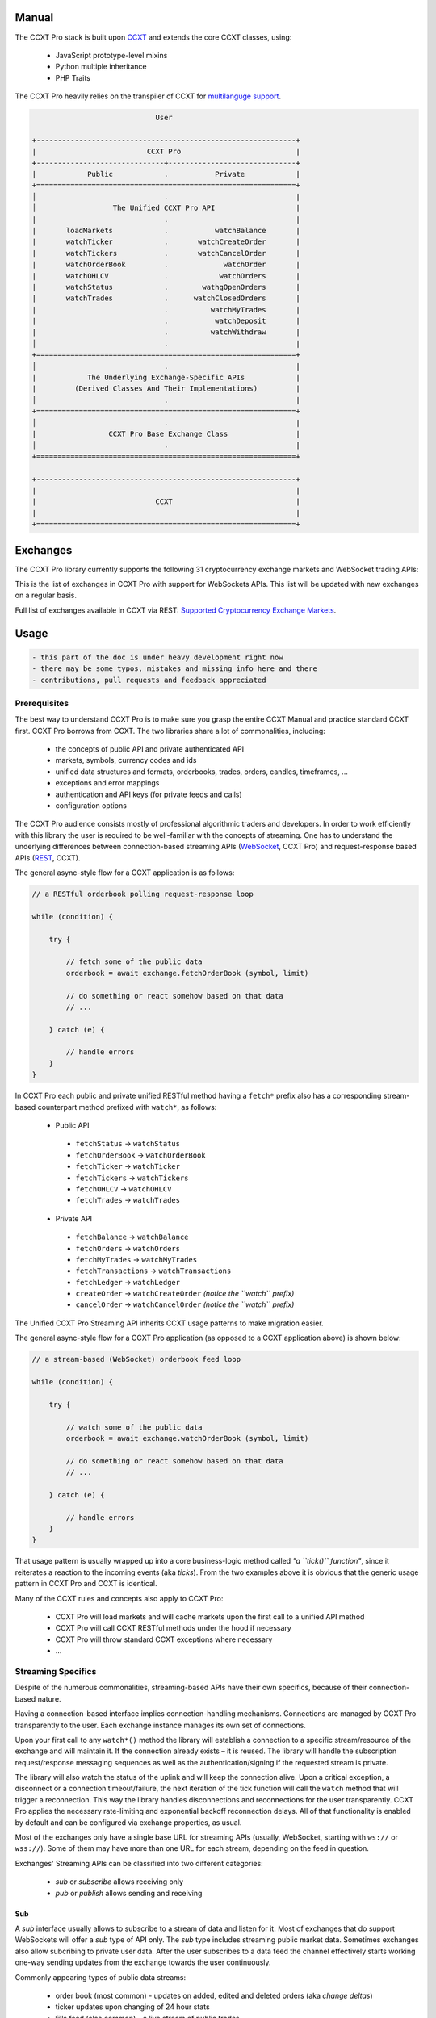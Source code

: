 
Manual
======

The CCXT Pro stack is built upon `CCXT <https://ccxt.trade>`__ and extends the core CCXT classes, using:


 * JavaScript prototype-level mixins
 * Python multiple inheritance
 * PHP Traits

The CCXT Pro heavily relies on the transpiler of CCXT for `multilanguge support <https://github.com/ccxt/ccxt/blob/master/CONTRIBUTING.md#multilanguage-support>`__.

.. code-block::

                                    User

       +-------------------------------------------------------------+
       |                          CCXT Pro                           |
       +------------------------------+------------------------------+
       |            Public            .           Private            |
       +=============================================================+
       │                              .                              |
       │                  The Unified CCXT Pro API                   |
       |                              .                              |
       |       loadMarkets            .           watchBalance       |
       |       watchTicker            .       watchCreateOrder       |
       |       watchTickers           .       watchCancelOrder       |
       |       watchOrderBook         .             watchOrder       |
       |       watchOHLCV             .            watchOrders       |
       |       watchStatus            .        wathgOpenOrders       |
       |       watchTrades            .      watchClosedOrders       |
       |                              .          watchMyTrades       |
       |                              .           watchDeposit       |
       |                              .          watchWithdraw       |
       │                              .                              |
       +=============================================================+
       │                              .                              |
       |            The Underlying Exchange-Specific APIs            |
       |         (Derived Classes And Their Implementations)         |
       │                              .                              |
       +=============================================================+
       │                              .                              |
       |                 CCXT Pro Base Exchange Class                |
       │                              .                              |
       +=============================================================+

       +-------------------------------------------------------------+
       |                                                             |
       |                            CCXT                             |
       |                                                             |
       +=============================================================+

Exchanges
=========

The CCXT Pro library currently supports the following 31 cryptocurrency exchange markets and WebSocket trading APIs:

.. list-table::
   :header-rows: 1

   * - logo
     - id
     - name
     - ver
     - certified
     - pro
   * - .. image:: https://user-images.githubusercontent.com/1294454/104140087-a27f2580-53c0-11eb-87c1-5d9e81208fe9.jpg
          :target: https://www.aaxpro.com/invite/sign-up?inviteCode=JXGm5Fy7R2MB
          :alt: aax
     
     - aax
     - `AAX <https://www.aaxpro.com/invite/sign-up?inviteCode=JXGm5Fy7R2MB>`__
     - .. image:: https://img.shields.io/badge/2-lightgray
          :target: https://www.aaxpro.com/apidoc/index.html
          :alt: API Version 2
     
     - .. image:: https://img.shields.io/badge/CCXT-Certified-green.svg
          :target: https://github.com/ccxt/ccxt/wiki/Certification
          :alt: CCXT Certified
     
     - .. image:: https://img.shields.io/badge/CCXT-Pro-black
          :target: https://ccxt.pro
          :alt: CCXT Pro
     
   * - .. image:: https://user-images.githubusercontent.com/1294454/55248342-a75dfe00-525a-11e9-8aa2-05e9dca943c6.jpg
          :target: https://bequant.io
          :alt: bequant
     
     - bequant
     - `Bequant <https://bequant.io>`__
     - .. image:: https://img.shields.io/badge/2-lightgray
          :target: https://api.bequant.io/
          :alt: API Version 2
     
     - 
     - .. image:: https://img.shields.io/badge/CCXT-Pro-black
          :target: https://ccxt.pro
          :alt: CCXT Pro
     
   * - .. image:: https://user-images.githubusercontent.com/1294454/29604020-d5483cdc-87ee-11e7-94c7-d1a8d9169293.jpg
          :target: https://www.binance.com/en/register?ref=BLEJC98C
          :alt: binance
     
     - binance
     - `Binance <https://www.binance.com/en/register?ref=BLEJC98C>`__
     - .. image:: https://img.shields.io/badge/*-lightgray
          :target: https://binance-docs.github.io/apidocs/spot/en
          :alt: API Version *
     
     - .. image:: https://img.shields.io/badge/CCXT-Certified-green.svg
          :target: https://github.com/ccxt/ccxt/wiki/Certification
          :alt: CCXT Certified
     
     - .. image:: https://img.shields.io/badge/CCXT-Pro-black
          :target: https://ccxt.pro
          :alt: CCXT Pro
     
   * - .. image:: https://user-images.githubusercontent.com/1294454/117738721-668c8d80-b205-11eb-8c49-3fad84c4a07f.jpg
          :target: https://www.binance.com/en/register?ref=BLEJC98C
          :alt: binancecoinm
     
     - binancecoinm
     - `Binance COIN-M <https://www.binance.com/en/register?ref=BLEJC98C>`__
     - .. image:: https://img.shields.io/badge/*-lightgray
          :target: https://binance-docs.github.io/apidocs/delivery/en/
          :alt: API Version *
     
     - .. image:: https://img.shields.io/badge/CCXT-Certified-green.svg
          :target: https://github.com/ccxt/ccxt/wiki/Certification
          :alt: CCXT Certified
     
     - .. image:: https://img.shields.io/badge/CCXT-Pro-black
          :target: https://ccxt.pro
          :alt: CCXT Pro
     
   * - .. image:: https://user-images.githubusercontent.com/1294454/65177307-217b7c80-da5f-11e9-876e-0b748ba0a358.jpg
          :target: https://www.binance.us/?ref=35005074
          :alt: binanceus
     
     - binanceus
     - `Binance US <https://www.binance.us/?ref=35005074>`__
     - .. image:: https://img.shields.io/badge/*-lightgray
          :target: https://github.com/binance-us/binance-official-api-docs
          :alt: API Version *
     
     - 
     - .. image:: https://img.shields.io/badge/CCXT-Pro-black
          :target: https://ccxt.pro
          :alt: CCXT Pro
     
   * - .. image:: https://user-images.githubusercontent.com/1294454/117738721-668c8d80-b205-11eb-8c49-3fad84c4a07f.jpg
          :target: https://www.binance.com/en/register?ref=BLEJC98C
          :alt: binanceusdm
     
     - binanceusdm
     - `Binance USDⓈ-M <https://www.binance.com/en/register?ref=BLEJC98C>`__
     - .. image:: https://img.shields.io/badge/*-lightgray
          :target: https://binance-docs.github.io/apidocs/futures/en/
          :alt: API Version *
     
     - .. image:: https://img.shields.io/badge/CCXT-Certified-green.svg
          :target: https://github.com/ccxt/ccxt/wiki/Certification
          :alt: CCXT Certified
     
     - .. image:: https://img.shields.io/badge/CCXT-Pro-black
          :target: https://ccxt.pro
          :alt: CCXT Pro
     
   * - .. image:: https://user-images.githubusercontent.com/1294454/97296144-514fa300-1861-11eb-952b-3d55d492200b.jpg
          :target: https://exchange.bitcoin.com/referral/da948b21d6c92d69
          :alt: bitcoincom
     
     - bitcoincom
     - `bitcoin.com <https://exchange.bitcoin.com/referral/da948b21d6c92d69>`__
     - .. image:: https://img.shields.io/badge/2-lightgray
          :target: https://api.exchange.bitcoin.com/api/2/explore
          :alt: API Version 2
     
     - 
     - .. image:: https://img.shields.io/badge/CCXT-Pro-black
          :target: https://ccxt.pro
          :alt: CCXT Pro
     
   * - .. image:: https://user-images.githubusercontent.com/1294454/27766244-e328a50c-5ed2-11e7-947b-041416579bb3.jpg
          :target: https://www.bitfinex.com/?refcode=P61eYxFL
          :alt: bitfinex
     
     - bitfinex
     - `Bitfinex <https://www.bitfinex.com/?refcode=P61eYxFL>`__
     - .. image:: https://img.shields.io/badge/1-lightgray
          :target: https://docs.bitfinex.com/v1/docs
          :alt: API Version 1
     
     - 
     - .. image:: https://img.shields.io/badge/CCXT-Pro-black
          :target: https://ccxt.pro
          :alt: CCXT Pro
     
   * - .. image:: https://user-images.githubusercontent.com/1294454/27766319-f653c6e6-5ed4-11e7-933d-f0bc3699ae8f.jpg
          :target: https://www.bitmex.com/register/upZpOX
          :alt: bitmex
     
     - bitmex
     - `BitMEX <https://www.bitmex.com/register/upZpOX>`__
     - .. image:: https://img.shields.io/badge/1-lightgray
          :target: https://www.bitmex.com/app/apiOverview
          :alt: API Version 1
     
     - 
     - .. image:: https://img.shields.io/badge/CCXT-Pro-black
          :target: https://ccxt.pro
          :alt: CCXT Pro
     
   * - .. image:: https://user-images.githubusercontent.com/1294454/27786377-8c8ab57e-5fe9-11e7-8ea4-2b05b6bcceec.jpg
          :target: https://www.bitstamp.net
          :alt: bitstamp
     
     - bitstamp
     - `Bitstamp <https://www.bitstamp.net>`__
     - .. image:: https://img.shields.io/badge/2-lightgray
          :target: https://www.bitstamp.net/api
          :alt: API Version 2
     
     - 
     - .. image:: https://img.shields.io/badge/CCXT-Pro-black
          :target: https://ccxt.pro
          :alt: CCXT Pro
     
   * - .. image:: https://user-images.githubusercontent.com/51840849/87153921-edf53180-c2c0-11ea-96b9-f2a9a95a455b.jpg
          :target: https://bittrex.com/Account/Register?referralCode=1ZE-G0G-M3B
          :alt: bittrex
     
     - bittrex
     - `Bittrex <https://bittrex.com/Account/Register?referralCode=1ZE-G0G-M3B>`__
     - .. image:: https://img.shields.io/badge/3-lightgray
          :target: https://bittrex.github.io/api/v3
          :alt: API Version 3
     
     - 
     - .. image:: https://img.shields.io/badge/CCXT-Pro-black
          :target: https://ccxt.pro
          :alt: CCXT Pro
     
   * - .. image:: https://user-images.githubusercontent.com/1294454/83165440-2f1cf200-a116-11ea-9046-a255d09fb2ed.jpg
          :target: https://bitvavo.com/?a=24F34952F7
          :alt: bitvavo
     
     - bitvavo
     - `Bitvavo <https://bitvavo.com/?a=24F34952F7>`__
     - .. image:: https://img.shields.io/badge/2-lightgray
          :target: https://docs.bitvavo.com/
          :alt: API Version 2
     
     - .. image:: https://img.shields.io/badge/CCXT-Certified-green.svg
          :target: https://github.com/ccxt/ccxt/wiki/Certification
          :alt: CCXT Certified
     
     - .. image:: https://img.shields.io/badge/CCXT-Pro-black
          :target: https://ccxt.pro
          :alt: CCXT Pro
     
   * - .. image:: https://user-images.githubusercontent.com/1294454/44539184-29f26e00-a70c-11e8-868f-e907fc236a7c.jpg
          :target: https://exchange.coinbase.com
          :alt: coinbaseprime
     
     - coinbaseprime
     - `Coinbase Prime <https://exchange.coinbase.com>`__
     - .. image:: https://img.shields.io/badge/*-lightgray
          :target: https://docs.exchange.coinbase.com
          :alt: API Version *
     
     - 
     - .. image:: https://img.shields.io/badge/CCXT-Pro-black
          :target: https://ccxt.pro
          :alt: CCXT Pro
     
   * - .. image:: https://user-images.githubusercontent.com/1294454/41764625-63b7ffde-760a-11e8-996d-a6328fa9347a.jpg
          :target: https://pro.coinbase.com/
          :alt: coinbasepro
     
     - coinbasepro
     - `Coinbase Pro <https://pro.coinbase.com/>`__
     - .. image:: https://img.shields.io/badge/*-lightgray
          :target: https://docs.pro.coinbase.com
          :alt: API Version *
     
     - 
     - .. image:: https://img.shields.io/badge/CCXT-Pro-black
          :target: https://ccxt.pro
          :alt: CCXT Pro
     
   * - .. image:: https://user-images.githubusercontent.com/1294454/83718672-36745c00-a63e-11ea-81a9-677b1f789a4d.jpg
          :target: https://currency.com/trading/signup?c=362jaimv&pid=referral
          :alt: currencycom
     
     - currencycom
     - `Currency.com <https://currency.com/trading/signup?c=362jaimv&pid=referral>`__
     - .. image:: https://img.shields.io/badge/1-lightgray
          :target: https://currency.com/api
          :alt: API Version 1
     
     - .. image:: https://img.shields.io/badge/CCXT-Certified-green.svg
          :target: https://github.com/ccxt/ccxt/wiki/Certification
          :alt: CCXT Certified
     
     - .. image:: https://img.shields.io/badge/CCXT-Pro-black
          :target: https://ccxt.pro
          :alt: CCXT Pro
     
   * - .. image:: https://user-images.githubusercontent.com/1294454/67149189-df896480-f2b0-11e9-8816-41593e17f9ec.jpg
          :target: https://ftx.com/#a=ccxt
          :alt: ftx
     
     - ftx
     - `FTX <https://ftx.com/#a=ccxt>`__
     - .. image:: https://img.shields.io/badge/*-lightgray
          :target: https://github.com/ftexchange/ftx
          :alt: API Version *
     
     - .. image:: https://img.shields.io/badge/CCXT-Certified-green.svg
          :target: https://github.com/ccxt/ccxt/wiki/Certification
          :alt: CCXT Certified
     
     - .. image:: https://img.shields.io/badge/CCXT-Pro-black
          :target: https://ccxt.pro
          :alt: CCXT Pro
     
   * - .. image:: https://user-images.githubusercontent.com/1294454/31784029-0313c702-b509-11e7-9ccc-bc0da6a0e435.jpg
          :target: https://www.gate.io/signup/2436035
          :alt: gateio
     
     - gateio
     - `Gate.io <https://www.gate.io/signup/2436035>`__
     - .. image:: https://img.shields.io/badge/2-lightgray
          :target: https://gate.io/api2
          :alt: API Version 2
     
     - 
     - .. image:: https://img.shields.io/badge/CCXT-Pro-black
          :target: https://ccxt.pro
          :alt: CCXT Pro
     
   * - .. image:: https://user-images.githubusercontent.com/1294454/102897212-ae8a5e00-4478-11eb-9bab-91507c643900.jpg
          :target: https://www.gopax.co.kr
          :alt: gopax
     
     - gopax
     - `GOPAX <https://www.gopax.co.kr>`__
     - .. image:: https://img.shields.io/badge/1-lightgray
          :target: https://gopax.github.io/API/index.en.html
          :alt: API Version 1
     
     - .. image:: https://img.shields.io/badge/CCXT-Certified-green.svg
          :target: https://github.com/ccxt/ccxt/wiki/Certification
          :alt: CCXT Certified
     
     - .. image:: https://img.shields.io/badge/CCXT-Pro-black
          :target: https://ccxt.pro
          :alt: CCXT Pro
     
   * - .. image:: https://user-images.githubusercontent.com/1294454/27766555-8eaec20e-5edc-11e7-9c5b-6dc69fc42f5e.jpg
          :target: https://hitbtc.com/?ref_id=5a5d39a65d466
          :alt: hitbtc
     
     - hitbtc
     - `HitBTC <https://hitbtc.com/?ref_id=5a5d39a65d466>`__
     - .. image:: https://img.shields.io/badge/2-lightgray
          :target: https://api.hitbtc.com
          :alt: API Version 2
     
     - 
     - .. image:: https://img.shields.io/badge/CCXT-Pro-black
          :target: https://ccxt.pro
          :alt: CCXT Pro
     
   * - .. image:: https://user-images.githubusercontent.com/1294454/85734211-85755480-b705-11ea-8b35-0b7f1db33a2f.jpg
          :target: https://www.huobi.co.jp/register/?invite_code=znnq3
          :alt: huobijp
     
     - huobijp
     - `Huobi Japan <https://www.huobi.co.jp/register/?invite_code=znnq3>`__
     - .. image:: https://img.shields.io/badge/1-lightgray
          :target: https://api-doc.huobi.co.jp
          :alt: API Version 1
     
     - 
     - .. image:: https://img.shields.io/badge/CCXT-Pro-black
          :target: https://ccxt.pro
          :alt: CCXT Pro
     
   * - .. image:: https://user-images.githubusercontent.com/1294454/76137448-22748a80-604e-11ea-8069-6e389271911d.jpg
          :target: https://www.huobi.com/en-us/topic/invited/?invite_code=rwrd3
          :alt: huobipro
     
     - huobipro
     - `Huobi Pro <https://www.huobi.com/en-us/topic/invited/?invite_code=rwrd3>`__
     - .. image:: https://img.shields.io/badge/1-lightgray
          :target: https://huobiapi.github.io/docs/spot/v1/cn/
          :alt: API Version 1
     
     - 
     - .. image:: https://img.shields.io/badge/CCXT-Pro-black
          :target: https://ccxt.pro
          :alt: CCXT Pro
     
   * - .. image:: https://user-images.githubusercontent.com/51840849/94481303-2f222100-01e0-11eb-97dd-bc14c5943a86.jpg
          :target: https://idex.io
          :alt: idex
     
     - idex
     - `IDEX <https://idex.io>`__
     - .. image:: https://img.shields.io/badge/2-lightgray
          :target: https://docs.idex.io/
          :alt: API Version 2
     
     - .. image:: https://img.shields.io/badge/CCXT-Certified-green.svg
          :target: https://github.com/ccxt/ccxt/wiki/Certification
          :alt: CCXT Certified
     
     - .. image:: https://img.shields.io/badge/CCXT-Pro-black
          :target: https://ccxt.pro
          :alt: CCXT Pro
     
   * - .. image:: https://user-images.githubusercontent.com/51840849/76173629-fc67fb00-61b1-11ea-84fe-f2de582f58a3.jpg
          :target: https://www.kraken.com
          :alt: kraken
     
     - kraken
     - `Kraken <https://www.kraken.com>`__
     - .. image:: https://img.shields.io/badge/0-lightgray
          :target: https://www.kraken.com/features/api
          :alt: API Version 0
     
     - .. image:: https://img.shields.io/badge/CCXT-Certified-green.svg
          :target: https://github.com/ccxt/ccxt/wiki/Certification
          :alt: CCXT Certified
     
     - .. image:: https://img.shields.io/badge/CCXT-Pro-black
          :target: https://ccxt.pro
          :alt: CCXT Pro
     
   * - .. image:: https://user-images.githubusercontent.com/51840849/87295558-132aaf80-c50e-11ea-9801-a2fb0c57c799.jpg
          :target: https://www.kucoin.com/?rcode=E5wkqe
          :alt: kucoin
     
     - kucoin
     - `KuCoin <https://www.kucoin.com/?rcode=E5wkqe>`__
     - .. image:: https://img.shields.io/badge/2-lightgray
          :target: https://docs.kucoin.com
          :alt: API Version 2
     
     - 
     - .. image:: https://img.shields.io/badge/CCXT-Pro-black
          :target: https://ccxt.pro
          :alt: CCXT Pro
     
   * - .. image:: https://user-images.githubusercontent.com/1294454/108623144-67a3ef00-744e-11eb-8140-75c6b851e945.jpg
          :target: https://one.ndax.io/bfQiSL
          :alt: ndax
     
     - ndax
     - `NDAX <https://one.ndax.io/bfQiSL>`__
     - .. image:: https://img.shields.io/badge/*-lightgray
          :target: https://apidoc.ndax.io/
          :alt: API Version *
     
     - 
     - .. image:: https://img.shields.io/badge/CCXT-Pro-black
          :target: https://ccxt.pro
          :alt: CCXT Pro
     
   * - .. image:: https://user-images.githubusercontent.com/51840849/87295551-102fbf00-c50e-11ea-90a9-462eebba5829.jpg
          :target: https://www.okcoin.com/account/register?flag=activity&channelId=600001513
          :alt: okcoin
     
     - okcoin
     - `OKCoin <https://www.okcoin.com/account/register?flag=activity&channelId=600001513>`__
     - .. image:: https://img.shields.io/badge/3-lightgray
          :target: https://www.okcoin.com/docs/en/
          :alt: API Version 3
     
     - 
     - .. image:: https://img.shields.io/badge/CCXT-Pro-black
          :target: https://ccxt.pro
          :alt: CCXT Pro
     
   * - .. image:: https://user-images.githubusercontent.com/1294454/32552768-0d6dd3c6-c4a6-11e7-90f8-c043b64756a7.jpg
          :target: https://www.okex.com/join/1888677
          :alt: okex
     
     - okex
     - `OKEX <https://www.okex.com/join/1888677>`__
     - .. image:: https://img.shields.io/badge/3-lightgray
          :target: https://www.okex.com/docs/en/
          :alt: API Version 3
     
     - 
     - .. image:: https://img.shields.io/badge/CCXT-Pro-black
          :target: https://ccxt.pro
          :alt: CCXT Pro
     
   * - .. image:: https://user-images.githubusercontent.com/1294454/85225056-221eb600-b3d7-11ea-930d-564d2690e3f6.jpg
          :target: https://phemex.com/register?referralCode=EDNVJ
          :alt: phemex
     
     - phemex
     - `Phemex <https://phemex.com/register?referralCode=EDNVJ>`__
     - .. image:: https://img.shields.io/badge/1-lightgray
          :target: https://github.com/phemex/phemex-api-docs
          :alt: API Version 1
     
     - 
     - .. image:: https://img.shields.io/badge/CCXT-Pro-black
          :target: https://ccxt.pro
          :alt: CCXT Pro
     
   * - .. image:: https://user-images.githubusercontent.com/1294454/27766817-e9456312-5ee6-11e7-9b3c-b628ca5626a5.jpg
          :target: https://poloniex.com/signup?c=UBFZJRPJ
          :alt: poloniex
     
     - poloniex
     - `Poloniex <https://poloniex.com/signup?c=UBFZJRPJ>`__
     - .. image:: https://img.shields.io/badge/*-lightgray
          :target: https://docs.poloniex.com
          :alt: API Version *
     
     - 
     - .. image:: https://img.shields.io/badge/CCXT-Pro-black
          :target: https://ccxt.pro
          :alt: CCXT Pro
     
   * - .. image:: https://user-images.githubusercontent.com/1294454/94507548-a83d6a80-0218-11eb-9998-28b9cec54165.jpg
          :target: https://exchange.ripio.com
          :alt: ripio
     
     - ripio
     - `Ripio <https://exchange.ripio.com>`__
     - .. image:: https://img.shields.io/badge/1-lightgray
          :target: https://exchange.ripio.com/en/api/
          :alt: API Version 1
     
     - 
     - .. image:: https://img.shields.io/badge/CCXT-Pro-black
          :target: https://ccxt.pro
          :alt: CCXT Pro
     
   * - .. image:: https://user-images.githubusercontent.com/1294454/49245610-eeaabe00-f423-11e8-9cba-4b0aed794799.jpg
          :target: https://upbit.com
          :alt: upbit
     
     - upbit
     - `Upbit <https://upbit.com>`__
     - .. image:: https://img.shields.io/badge/1-lightgray
          :target: https://docs.upbit.com/docs/%EC%9A%94%EC%B2%AD-%EC%88%98-%EC%A0%9C%ED%95%9C
          :alt: API Version 1
     
     - 
     - .. image:: https://img.shields.io/badge/CCXT-Pro-black
          :target: https://ccxt.pro
          :alt: CCXT Pro
     -


This is the list of exchanges in CCXT Pro with support for WebSockets APIs. This list will be updated with new exchanges on a regular basis.

Full list of exchanges available in CCXT via REST: `Supported Cryptocurrency Exchange Markets <https://github.com/ccxt/ccxt/#supported-cryptocurrency-exchange-markets>`__.

Usage
=====

.. code-block:: diff

   - this part of the doc is under heavy development right now
   - there may be some typos, mistakes and missing info here and there
   - contributions, pull requests and feedback appreciated

Prerequisites
-------------

The best way to understand CCXT Pro is to make sure you grasp the entire CCXT Manual and practice standard CCXT first. CCXT Pro borrows from CCXT. The two libraries share a lot of commonalities, including:


 * the concepts of public API and private authenticated API
 * markets, symbols, currency codes and ids
 * unified data structures and formats, orderbooks, trades, orders, candles, timeframes, ...
 * exceptions and error mappings
 * authentication and API keys (for private feeds and calls)
 * configuration options

The CCXT Pro audience consists mostly of professional algorithmic traders and developers. In order to work efficiently with this library the user is required to be well-familiar with the concepts of streaming. One has to understand the underlying differences between connection-based streaming APIs (\ `WebSocket <https://en.wikipedia.org/wiki/WebSocket>`__\ , CCXT Pro) and request-response based APIs (\ `REST <https://en.wikipedia.org/wiki/Representational_state_transfer>`__\ , CCXT).

The general async-style flow for a CCXT application is as follows:

.. code-block:: JavaScript


   // a RESTful orderbook polling request-response loop

   while (condition) {

       try {

           // fetch some of the public data
           orderbook = await exchange.fetchOrderBook (symbol, limit)

           // do something or react somehow based on that data
           // ...

       } catch (e) {

           // handle errors
       }
   }

In CCXT Pro each public and private unified RESTful method having a ``fetch*`` prefix also has a corresponding stream-based counterpart method prefixed with ``watch*``\ , as follows:


 * Public API

  * ``fetchStatus`` → ``watchStatus``
  * ``fetchOrderBook`` → ``watchOrderBook``
  * ``fetchTicker`` → \ ``watchTicker``
  * ``fetchTickers`` → \ ``watchTickers``
  * ``fetchOHLCV`` → ``watchOHLCV``
  * ``fetchTrades`` → ``watchTrades``

 * Private API

  * ``fetchBalance`` → ``watchBalance``
  * ``fetchOrders`` → ``watchOrders``
  * ``fetchMyTrades`` → ``watchMyTrades``
  * ``fetchTransactions`` → ``watchTransactions``
  * ``fetchLedger`` → ``watchLedger``
  * ``createOrder`` → ``watchCreateOrder`` *(notice the ``watch`` prefix)*
  * ``cancelOrder`` → ``watchCancelOrder`` *(notice the ``watch`` prefix)*

The Unified CCXT Pro Streaming API inherits CCXT usage patterns to make migration easier.

The general async-style flow for a CCXT Pro application (as opposed to a CCXT application above) is shown below:

.. code-block:: JavaScript


   // a stream-based (WebSocket) orderbook feed loop

   while (condition) {

       try {

           // watch some of the public data
           orderbook = await exchange.watchOrderBook (symbol, limit)

           // do something or react somehow based on that data
           // ...

       } catch (e) {

           // handle errors
       }
   }

That usage pattern is usually wrapped up into a core business-logic method called *"a ``tick()`` function"*\ , since it reiterates a reaction to the incoming events (aka *ticks*\ ). From the two examples above it is obvious that the generic usage pattern in CCXT Pro and CCXT is identical.

Many of the CCXT rules and concepts also apply to CCXT Pro:


 * CCXT Pro will load markets and will cache markets upon the first call to a unified API method
 * CCXT Pro will call CCXT RESTful methods under the hood if necessary
 * CCXT Pro will throw standard CCXT exceptions where necessary
 * ...

Streaming Specifics
-------------------

Despite of the numerous commonalities, streaming-based APIs have their own specifics, because of their connection-based nature.

Having a connection-based interface implies connection-handling mechanisms. Connections are managed by CCXT Pro transparently to the user. Each exchange instance manages its own set of connections.

Upon your first call to any ``watch*()`` method the library will establish a connection to a specific stream/resource of the exchange and will maintain it. If the connection already exists – it is reused. The library will handle the subscription request/response messaging sequences as well as the authentication/signing if the requested stream is private.

The library will also watch the status of the uplink and will keep the connection alive. Upon a critical exception, a disconnect or a connection timeout/failure, the next iteration of the tick function will call the ``watch`` method that will trigger a reconnection. This way the library handles disconnections and reconnections for the user transparently. CCXT Pro applies the necessary rate-limiting and exponential backoff reconnection delays. All of that functionality is enabled by default and can be configured via exchange properties, as usual.

Most of the exchanges only have a single base URL for streaming APIs (usually, WebSocket, starting with ``ws://`` or ``wss://``\ ). Some of them may have more than one URL for each stream, depending on the feed in question.

Exchanges' Streaming APIs can be classified into two different categories:


 * *sub* or *subscribe* allows receiving only
 * *pub* or *publish* allows sending and receiving

Sub
^^^

A *sub* interface usually allows to subscribe to a stream of data and listen for it. Most of exchanges that do support WebSockets will offer a *sub* type of API only. The *sub* type includes streaming public market data. Sometimes exchanges also allow subcribing to private user data. After the user subscribes to a data feed the channel effectively starts working one-way sending updates from the exchange towards the user continuously.

Commonly appearing types of public data streams:


 * order book (most common) - updates on added, edited and deleted orders (aka *change deltas*\ )
 * ticker updates upon changing of 24 hour stats
 * fills feed (also common) - a live stream of public trades
 * ohlcv candlestick feed
 * heartbeat
 * exchange chat/trollbox

Less common types of private user data streams:


 * the stream of private trades of the user
 * live order updates
 * balance updates
 * custom streams
 * exchange-specific and other streams

Pub
^^^

A *pub* interface usually allows users to send data requests towards the server. This usually includes common user actions, like:


 * placing orders
 * canceling orders
 * placing withdrawal requests
 * posting chat/trollbox messages
 * etc

 **Some exchanges do not offer a *pub* WS API, they will offer *sub* WS API only.** However, there are exchanges that have a complete Streaming API as well. In most cases a user cannot operate effectively having just the Streaming API. Exchanges will stream public market data *sub*\ , and the REST API is still needed for the *pub* part where missing.

Incremental Data Structures
^^^^^^^^^^^^^^^^^^^^^^^^^^^

In many cases due to a unidirectional nature of the underlying data feeds, the application listening on the client-side has to keep a local snapshot of the data in memory and merge the updates received from the exchange server into the local snapshot. The updates coming from the exchange are also often called *deltas*\ , because in most cases those updates will contain just the changes between two states of the data and will not include the data that has not changed making it necessary to store the locally cached current state S of all relevant data objects.

All of that functionality is handled by CCXT Pro for the user. To work with CCXT Pro, the user does not have to track or manage subscriptions and related data. CCXT Pro will keep a cache of structures in memory to handle the underlying hassle.

Each incoming update says which parts of the data have changed and the receiving side "increments" local state S by merging the update on top of current state S and moves to next local state S'. In terms of CCXT Pro that is called *"incremental state"* and the structures involved in the process of storing and updating the cached state are called *"incremental structures"*. CCXT Pro introduces several new base classes to handle the incremental state where necessary.

The incremental structures returned from the unified methods of CCXT Pro are often one of two types:


#. JSON-decoded object (\ ``object`` in JavaScript, ``dict`` in Python, ``array()`` in PHP). This type may be returned from public and private methods like ``watchOrderBook``\ , ``watchTicker``\ , ``watchBalance``\ , ``watchOrder``\ , etc.
#. An array/list of objects (usually sorted in chronological order). This type may be returned from methods like ``watchOHLCV``\ , ``watchTrades``\ , ``watchMyTrades``\ , ``watchOrders``\ , etc.

The unified methods returning arrays like ``watchOHLCV``\ , ``watchTrades``\ , ``watchMyTrades``\ , ``watchOrders``\ , are based on the caching layer. The user has to understand the inner workings of the caching layer to work with it efficiently.

The cache is a fixed-size deque aka array/list with two ends. The CCXT Pro library has a reasonable limit on the number of objects stored in memory. By default the caching array structures will store up to 1000 entries of each type (1000 most recent trades, 1000 most recent candles, 1000 most recent orders). The allowed maximum number can be configured by the user upon instantiation or later:

.. code-block:: Python

   ccxtpro.ftx({
       'enableRateLimit': True,
       'options': {
           'tradesLimit': 1000,
           'OHLCVLimit': 1000,
           'ordersLimit': 1000,
       },
   })

   # or

   exchange.options['tradesLimit'] = 1000
   exchange.options['OHLCVLimit'] = 1000
   exchange.options['ordersLimit'] = 1000

The cache limits have to be set prior to calling any watch-methods and cannot change during a program run.

When there is space left in the cache, new elements are simply appended to the end of it. If there's not enough room to fit a new element, the oldest element is deleted from the beginning of the cache to free some space. Thus, for example, the cache grows from 0 to 1000 most recent trades and then stays at 1000 most recent trades max, constantly renewing the stored data with each new update incoming from the exchange. It reminds a sliding frame window or a sliding door, that looks like shown below:

.. code-block::

         past > ------------------ > time > - - - - - - - - > future


                              sliding frame
                              of 1000 most
                              recent trades
                           +-----------------+
                           |                 |
                           |===========+=====|
   +----------------+------|           |     | - - - - - + - - - - - - - - + - - -
   |                |      |           |     |           |                 |
   0              1000     |         2000    |         3000              4000  ...
   |                |      |           |     |           |                 |
   +----------------+------|           |     | - - - - - + - - - - - - - - + - - -
                           |===========+=====|
                           |                 |
                           +---+---------+---+
                               |         |
                         since ^         ^ limit

                      date-based pagination arguments
                            are always applied
                          within the cached frame

The user can configure the cache limits using the ``exchange.options`` as was shown above. Do not confuse the cache limits with the pagination limit.

 **Note, that the ``since`` and ``limit`` :doc:`date-based pagination <Manual>` params have a different meaning and are always applied within the cached window!** If the user specifies a ``since`` argument to the ``watchTrades()`` call, CCXT Pro will return all cached trades having ``timestamp >= since``. If the user does not specify a ``since`` argument, CCXT pro will return cached trades from the beginning of the sliding window. If the user specifies a ``limit`` argument, the library will return up to ``limit`` candles starting from ``since`` or from the beginning of the cache. For that reason the user cannot paginate beyond the cached frame due to the WebSocket real-time specifics.

.. code-block:: Python

   exchange.options['tradesLimit'] = 5  # set the size of the cache to 5

   # this call will return up to 5 cached trades
   await exchange.watchTrades (symbol)

   # the following call will return the first 2 of up to 5 cached trades
   await exchange.watchTrades (symbol, since=None, limit=2)

   # this call will first filter cached trades by trade['timestamp'] >= since
   # and will return the first 2 of up to 5 cached trades that pass the filter
   since = exchange.iso8601('2020-01-01T00:00:00Z')
   limit = 2
   await exchange.watchTrades (symbol, since, limit)

newUpdates mode
~~~~~~~~~~~~~~~

If you want to always get just the most recent trade, **you should instantiate the exchange with the newUpdates flag set to true**.

.. code-block:: Python

   exchange = ccxtpro.binance({'newUpdates': True})
   while True:
       trades = await exchange.watchTrades (symbol)
       print(trades)

The newUpdates mode continues to utilize the sliding cache in the background, but the user will only be given the new updates. This is because some exchanges use incremental structures, so we need to keep a cache of objects as the exchange may only provide partial information such as status updates.

The result from the newUpdates mode will be one or more updates that have occurred since the last time ``exchange.watchMethod`` resolved. CCXT Pro can return one or more orders that were updated since the previous call. The result of calling ``exchange.watchOrders`` will look like shown below:

.. code-block:: JavaScript

   [
       order, // see https://github.com/ccxt/ccxt/wiki/Manual#order-structure
       order,
       order,
       ...
   ]

 *Deprecation Warning*\ : in the future ``newUpdates: true`` will be the default mode and you will have to set newUpdates to false to get the sliding cache.

Linking
-------

See instructions on installing here: :doc:`CCXT Pro Install <ccxt.pro.install>`.

The process of including the CCXT Pro library into your script is pretty much the same as with the standard CCXT, the only difference is the name of the actual JavaScript module, Python package, or PHP namespace.

.. code-block:: JavaScript

   // JavaScript
   const ccxtpro = require ('ccxt.pro')
   console.log ('CCXT Pro version', ccxtpro.version)
   console.log ('Supported exchanges:', ccxtpro.exchanges)

.. code-block:: Python

   # Python
   import ccxtpro
   print('CCXT Pro version', ccxtpro.__version__)
   print('Supported exchanges:', ccxtpro.exchanges)

.. code-block:: PHP

   // PHP
   use \ccxtpro; // optional, since you can use fully qualified names
   echo 'CCXT Pro version ', \ccxtpro\Exchange::VERSION, "\n";
   echo 'Supported exchanges: ', json_encode(\ccxtpro\Exchange::$exchanges), "\n";

The imported CCXT Pro module wraps the CCXT inside itself – every exchange instantiated via CCXT Pro has all the CCXT methods as well as the additional functionality.

Instantiation
-------------

CCXT Pro is designed for async/await style syntax and relies heavily on async primitives such as *promises* and *futures*.

Creating a CCXT Pro exchange instance is pretty much identical to creating a CCXT exchange instance.

.. code-block:: JavaScript

   // JavaScript
   const ccxtpro = require ('ccxt.pro')
   const exchange = new ccxtpro.binance ({ enableRateLimit: true, newUpdates: false })

The Python implementation of CCXT Pro relies on builtin `asyncio <https://docs.python.org/3/library/asyncio.html>`__ and `Event Loop <https://docs.python.org/3/library/asyncio-eventloop.html>`__ in particular. In Python it is possible to supply an asyncio's event loop instance in the constructor arguments as shown below (identical to ``ccxt.async support``\ ):

.. code-block:: Python

   # Python
   import ccxtpro
   import asyncio

   async def main(loop):
       exchange = ccxtpro.kraken({'enableRateLimit': True, 'asyncio_loop': loop, 'newUpdates': False })
       while True:
           orderbook = await exchange.watch_order_book('BTC/USD')
           print(orderbook['asks'][0], orderbook['bids'][0])
       await exchange.close()

   loop = asyncio.new_event_loop()
   loop.run_until_complete(main(loop))

In PHP the async primitives are borrowed from `ReactPHP <https://reactphp.org>`__. The PHP implementation of CCXT Pro relies on `Promise <https://github.com/reactphp/promise>`__ and `EventLoop <https://github.com/reactphp/event-loop>`__ in particular. In PHP the user is required to supply a ReactPHP's event loop instance in the constructor arguments as shown below:

.. code-block:: PHP

   // PHP
   error_reporting(E_ALL | E_STRICT);
   date_default_timezone_set('UTC');
   require_once 'vendor/autoload.php';

   $loop = \React\EventLoop\Factory::create(); // the event loop goes here ↓
   $exchange = new \ccxtpro\kucoin(array('enableRateLimit' => true, 'loop' => $loop, 'newUpdates': false ));

Exchange Properties
-------------------

Every CCXT Pro instance contains all properties of the underlying CCXT instance. Apart from the standard CCXT properties, the CCXT Pro instance includes the following:

.. code-block:: JavaScript

   {
       'has': { // an associative array of extended exchange capabilities
           'ws': true, // only available in CCXT Pro
           'watchOrderBook': true,
           'watchTicker': true,
           'watchTrades': true,
           'watchOHLCV': true,
           'watchBalance': true,
           'watchCreateOrder': true,
           'watchCancelOrder': true,
           ...
       },
       'urls': {
           'api': { // will contain a streaming API base URL, depending on the underlying protocol
               'ws': 'wss://ws.exchange.com',            // https://en.wikipedia.org/wiki/WebSocket
               'signalr': 'https://signalr.exchange.com' // https://en.wikipedia.org/wiki/SignalR
               'socketio': 'wss://socket.exchange.io'    // https://socket.io
           },
       },
       'version': '1.21',
       'streaming': {
           'keepAlive': 30000, // integer keep-alive rate in milliseconds
           'maxPingPongMisses': 2.0, // how many ping pong misses to drop and reconnect
           ... // other streaming options
       },
       // incremental data structures
       'orderbooks':   {}, // incremental order books indexed by symbol
       'ohlcvs':       {}, // standard CCXT OHLCVs indexed by symbol by timeframe
       'balance':      {}, // a standard CCXT balance structure, accounts indexed by currency code
       'orders':       {}, // standard CCXT order structures indexed by order id
       'trades':       {}, // arrays of CCXT trades indexed by symbol
       'tickers':      {}, // standard CCXT tickers indexed by symbol
       'transactions': {}, // standard CCXT deposits and withdrawals indexed by id or txid
       ...
   }

Unified API
-----------

The Unified CCXT Pro API encourages direct control flow for better codestyle, more readable and architecturally superior code compared to using EventEmitters and callbacks. The latter is considered an outdated approach nowadays since it requires inversion of control (people aren't used to inverted thinking).

CCXT Pro goes with the modern approach and it is designed for the async syntax. Under the hood, CCXT Pro will still have to use inverted control flow sometimes because of the dependencies and the WebSocket libs that can't do otherwise.

The same is true not only for JS/ES6 but also for Python 3 async code as well. In PHP the async primitives are borrowed from `ReactPHP <https://reactphp.org/>`__.

Modern async syntax allows you to combine and split the execution into parallel pathways and then merge them, group them, prioritize them, and what not. With promises one can easily convert from direct async-style control flow to inverted callback-style control flow, back and forth.

Real-Time vs Throttling
^^^^^^^^^^^^^^^^^^^^^^^

CCXT Pro supports two modes of tick function loops – the real-time mode and the throttling mode. Both of them are shown below in pseudocode:

.. code-block:: JavaScript

   // real-time mode
   const limit = 5 // optional
   while (true) {
       try {
           const orderbook = await exchange.watchOrderBook (symbol, limit)
           // your reaction to the update takes place here
           // you arrive here after receiving the update from the exchange in real time
           console.log (orderbook) // every update
       } catch (e) {
           console.log (e)
           // throw e // uncomment to stop the loop on exceptions
       }
   }

.. code-block:: JavaScript

   // throttling mode
   const limit = 5 // optional
   // await is optional, alternatively you can launch it in bg without await
   await exchange.watchOrderBook (symbol, limit)
   while (true) {
       // your reaction takes place here
       // you arrive here every 100 ms regardless of whether there was an update or not
       // in throttling mode offloading the orderbook with .limit () is required
       console.log (exchange.orderbooks[symbol].limit (limit))
       await exchange.sleep (100) // every 100 ms
   }

In **real-time mode** CCXT Pro will return the result as soon as each new delta arrives from the exchange. The general logic of a unified call in a real-time loop is to await for the next delta and immediately return the unified result structure to the user, over and over again. This is useful when reaction time is critical, or has to be as fast as possible.

However, the real-time mode requires programming experience with async flows when it comes to synchronizing multiple parallel tick loops. Apart from that, the exchanges can stream a very large number of updates during periods of high activity or high volatility. Therefore the user developing a real-time algorithm has to make sure that the userland code is capable of consuming data that fast. Working in real-time mode may be more demanding for resources sometimes.

In **throttling mode** CCXT Pro will receive and manage the data in the background. The user is responsible for calling the results from time to time when necessary. The general logic of the throttling loop is to sleep for most of the time and wake up to check the results occasionally. This is usually done at some fixed frequency, or, *"frame rate"*. The code inside a throttling loop is often easier to synchronize across multiple exchanges. The rationing of time spent in a throttled loop also helps reduce resource usage to a minimum. This is handy when your algorithm is heavy and you want to control the execution precisely to avoid running it too often.

The obvious downside of the throttling mode is being less reactive or responsive to updates. When a trading algorithm has to wait some number milliseconds before being executed – an update or two may arrive sooner than that time expires. In throttling mode the user will only check for those updates upon next wakeup (loop iteration), so the reaction lag may vary within some number of milliseconds over time.

Public Methods
^^^^^^^^^^^^^^

Market Data
~~~~~~~~~~~

watchOrderBook
""""""""""""""

The ``watchOrderBook``\ 's interface is identical to `fetchOrderBook <https://github.com/ccxt/ccxt/wiki/Manual#order-book>`__. It accepts three arguments:


 * ``symbol`` – string, a unified CCXT symbol, required
 * ``limit`` – integer, the max number of bids/asks returned, optional
 * ``params`` – assoc dictionary, optional overrides as described in `Overriding Unified API Params <https://github.com/ccxt/ccxt/wiki/Manual#overriding-unified-api-params>`__

In general, the exchanges can be divided in two categories:


#. the exchanges that support limited orderbooks (streaming just the top part of the stack of orders)
#. the exchanges that stream full orderbooks only

If the exchange accepts a limiting argument, the ``limit`` argument is sent towards the exchange upon subscribing to the orderbook stream over a WebSocket connection. The exchange will then send only the specified amount of orders which helps reduce the traffic. Some exchanges may only accept certain values of ``limit``\ , like 10, 25, 50, 100 and so on.

If the underlying exchange does not accept a limiting argument, the limiting is done on the client side.

The ``limit`` argument does not guarantee that the number of bids or asks will always be equal to ``limit``. It designates the upper boundary or the maximum, so at some moment in time there may be less than ``limit`` bids or asks, but never more than ``limit`` bids or asks. This is the case when the exchange does not have enough orders on the orderbook, or when one of the top orders in the orderbook gets matched and removed from the orderbook, leaving less than ``limit`` entries on either bids side or asks side. The free space in the orderbook usually gets quickly filled with new data.

.. code-block:: JavaScript

   // JavaScript
   if (exchange.has['watchOrderBook']) {
       while (true) {
           try {
               const orderbook = await exchange.watchOrderBook (symbol, limit, params)
               console.log (new Date (), symbol, orderbook['asks'][0], orderbook['bids'][0])
           } catch (e) {
               console.log (e)
               // stop the loop on exception or leave it commented to retry
               // throw e
           }
       }
   }

.. code-block:: Python

   # Python
   if exchange.has['watchOrderBook']:
       while True:
           try:
               orderbook = await exchange.watch_order_book(symbol, limit, params)
               print(exchange.iso8601(exchange.milliseconds()), symbol, orderbook['asks'][0], orderbook['bids'][0])
           except Exception as e:
               print(e)
               # stop the loop on exception or leave it commented to retry
               # raise e

.. code-block:: PHP

   // PHP
   if ($exchange->has['watchOrderBook']) {
       $exchange::execute_and_run(function() use ($exchange, $symbol, $limit, $params) {
           while (true) {
               try {
                   $orderbook = yield $exchange->watch_order_book($symbol, $limit, $params);
                   echo date('c'), ' ', $symbol, ' ', json_encode(array($orderbook['asks'][0], $orderbook['bids'][0])), "\n";
               } catch (Exception $e) {
                   echo get_class($e), ' ', $e->getMessage(), "\n";
               }
           }
       });
   }

watchTicker
"""""""""""

.. code-block:: JavaScript

   // JavaScript
   if (exchange.has['watchTicker']) {
       while (true) {
           try {
               const ticker = await exchange.watchTicker (symbol, params)
               console.log (new Date (), ticker)
           } catch (e) {
               console.log (e)
               // stop the loop on exception or leave it commented to retry
               // throw e
           }
       }
   }

.. code-block:: Python

   # Python
   if exchange.has['watchTicker']:
       while True:
           try:
               ticker = await exchange.watch_ticker(symbol, params)
               print(exchange.iso8601(exchange.milliseconds()), ticker)
           except Exception as e:
               print(e)
               # stop the loop on exception or leave it commented to retry
               # raise e

.. code-block:: PHP

   // PHP
   if ($exchange->has['watchTicker']) {
       $exchange::execute_and_run(function() use ($exchange, $symbol, $params) {
           while (true) {
               try {
                   $ticker = yield $exchange->watch_ticker($symbol, $params);
                   echo date('c'), ' ', json_encode($ticker), "\n";
               } catch (Exception $e) {
                   echo get_class($e), ' ', $e->getMessage(), "\n";
               }
           }
       });
   }

watchTickers
""""""""""""

.. code-block:: JavaScript

   // JavaScript
   if (exchange.has['watchTickers']) {
       while (true) {
           try {
               const tickers = await exchange.watchTickers (symbols, params)
               console.log (new Date (), tickers)
           } catch (e) {
               console.log (e)
               // stop the loop on exception or leave it commented to retry
               // throw e
           }
       }
   }

.. code-block:: Python

   # Python
   if exchange.has['watchTickers']:
       while True:
           try:
               tickers = await exchange.watch_tickers(symbols, params)
               print(exchange.iso8601(exchange.milliseconds()), tickers)
           except Exception as e:
               print(e)
               # stop the loop on exception or leave it commented to retry
               # raise e

.. code-block:: PHP

   // PHP
   if ($exchange->has['watchTickers']) {
       $exchange::execute_and_run(function() use ($exchange, $symbols, $params) {
           while (true) {
               try {
                   $tickers = yield $exchange->watch_tickers($symbols, $params);
                   echo date('c'), ' ', json_encode($tickers), "\n";
               } catch (Exception $e) {
                   echo get_class($e), ' ', $e->getMessage(), "\n";
               }
           }
       });
   }

watchOHLCV
""""""""""

.. code-block:: JavaScript

   // JavaScript
   if (exchange.has['watchOHLCV']) {
       while (true) {
           try {
               const candles = await exchange.watchOHLCV (symbol, since, limit, params)
               console.log (new Date (), candles)
           } catch (e) {
               console.log (e)
               // stop the loop on exception or leave it commented to retry
               // throw e
           }
       }
   }

.. code-block:: Python

   # Python
   if exchange.has['watchOHLCV']:
       while True:
           try:
               candles = await exchange.watch_ohlcv(symbol, since, limit, params)
               print(exchange.iso8601(exchange.milliseconds()), candles)
           except Exception as e:
               print(e)
               # stop the loop on exception or leave it commented to retry
               # raise e

.. code-block:: PHP

   // PHP
   if ($exchange->has['watchOHLCV']) {
       $exchange::execute_and_run(function() use ($exchange, $symbol, $timeframe, $since, $limit, $params) {
           while (true) {
               try {
                   $candles = yield $exchange->watch_ohlcv($symbol, $timeframe, $since, $limit, $params);
                   echo date('c'), ' ', $symbol, ' ', $timeframe, ' ', json_encode($candles), "\n";
               } catch (Exception $e) {
                   echo get_class($e), ' ', $e->getMessage(), "\n";
               }
           }
       });
   }

watchTrades
"""""""""""

.. code-block:: JavaScript

   // JavaScript
   if (exchange.has['watchTrades']) {
       while (true) {
           try {
               const trades = await exchange.watchTrades (symbol, since, limit, params)
               console.log (new Date (), trades)
           } catch (e) {
               console.log (e)
               // stop the loop on exception or leave it commented to retry
               // throw e
           }
       }
   }

.. code-block:: Python

   # Python
   if exchange.has['watchTrades']:
       while True:
           try:
               trades = await exchange.watch_trades(symbol, since, limit, params)
               print(exchange.iso8601(exchange.milliseconds()), trades)
           except Exception as e:
               print(e)
               # stop the loop on exception or leave it commented to retry
               # raise e

.. code-block:: PHP

   // PHP
   if ($exchange->has['watchTrades']) {
       $exchange::execute_and_run(function() use ($exchange, $symbol, $since, $limit, $params) {
           while (true) {
               try {
                   $trades = yield $exchange->watch_trades($symbol, $since, $limit, $params);
                   echo date('c'), ' ', json_encode($trades), "\n";
               } catch (Exception $e) {
                   echo get_class($e), ' ', $e->getMessage(), "\n";
               }
           }
       });
   }

Private Methods
^^^^^^^^^^^^^^^

.. code-block:: diff

   - work in progress now

Authentication
~~~~~~~~~~~~~~

In most cases the authentication logic is borrowed from CCXT since the exchanges use the same keypairs and signing algorithms for REST APIs and WebSocket APIs. See `API Keys Setup <https://github.com/ccxt/ccxt/wiki/Manual#api-keys-setup>`__ for more details.

Trading
~~~~~~~

watchBalance
""""""""""""

.. code-block:: JavaScript

   // JavaScript
   if (exchange.has['watchBalance']) {
       while (true) {
           try {
               const balance = await exchange.watchBalance (params)
               console.log (new Date (), balance)
           } catch (e) {
               console.log (e)
               // stop the loop on exception or leave it commented to retry
               // throw e
           }
       }
   }

.. code-block:: Python

   # Python
   if exchange.has['watchBalance']:
       while True:
           try:
               balance = await exchange.watch_balance(params)
               print(exchange.iso8601(exchange.milliseconds()), balance)
           except Exception as e:
               print(e)
               # stop the loop on exception or leave it commented to retry
               # raise e

.. code-block:: PHP

   // PHP
   if ($exchange->has['watchBalance']) {
       $exchange::execute_and_run(function() use ($exchange, $params) {
           while (true) {
               try {
                   $balance = yield $exchange->watch_balance($params);
                   echo date('c'), ' ', json_encode($balance), "\n";
               } catch (Exception $e) {
                   echo get_class($e), ' ', $e->getMessage(), "\n";
               }
           }
       });
   }

watchOrders
"""""""""""

.. code-block:: diff

   - this method is a work in progress now (may be unavailable)

watchCreateOrder
""""""""""""""""

.. code-block:: diff

   - this method is a work in progress now (may be unavailable)

watchCancelOrder
""""""""""""""""

.. code-block:: diff

   - this method is a work in progress now (may be unavailable)

watchMyTrades
"""""""""""""

.. code-block:: diff

   - this method is a work in progress now (may be unavailable)

.. code-block:: JavaScript

   // JavaScript
   watchMyTrades (symbol = undefined, since = undefined, limit = undefined, params = {})

.. code-block:: Python

   # Python
   watch_my_trades(symbol=None, since=None, limit=None, params={})

.. code-block:: PHP

   // PHP
   watch_my_trades($symbol = null, $since = null, $lmit = null, $params = array());

Funding
~~~~~~~

watchTransactions
"""""""""""""""""

.. code-block:: diff

   - this method is a work in progress now (may be unavailable)

Error Handling
--------------

In case of an error the CCXT Pro will throw a standard CCXT exception, see `Error Handling <https://github.com/ccxt/ccxt/wiki/Manual#error-handling>`__ for more details.
